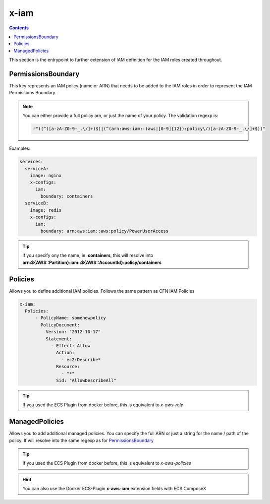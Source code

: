 .. meta::
    :description: ECS Compose-X AWS IAM syntax reference
    :keywords: AWS, AWS ECS, Docker, Compose, docker-compose, AWS IAM, least-privileges, permissions, iam

.. _x_iam_syntax_reference:

======
x-iam
======

.. contents::

This section is the entrypoint to further extension of IAM definition for the IAM roles created throughout.

PermissionsBoundary
====================

This key represents an IAM policy (name or ARN) that needs to be added to the IAM roles in order to represent the IAM
Permissions Boundary.

.. note::

    You can either provide a full policy arn, or just the name of your policy.
    The validation regexp is:

    .. code-block:: python

        r"((^([a-zA-Z0-9-_.\/]+)$)|(^(arn:aws:iam::(aws|[0-9]{12}):policy\/)[a-zA-Z0-9-_.\/]+$))"

Examples:

.. code-block:: yaml

    services:
      serviceA:
        image: nginx
        x-configs:
          iam:
            boundary: containers
      serviceB:
        image: redis
        x-configs:
          iam:
            boundary: arn:aws:iam::aws:policy/PowerUserAccess

.. tip::

    if you specify ony the name, ie. **containers**, this will resolve into
    **arn:${AWS::Partition}:iam::${AWS::AccountId}:policy/containers**

Policies
========

Allows you to define additional IAM policies.
Follows the same pattern as CFN IAM Policies

.. code-block:: yaml


    x-iam:
      Policies:
          - PolicyName: somenewpolicy
            PolicyDocument:
              Version: "2012-10-17"
              Statement:
                - Effect: Allow
                  Action:
                    - ec2:Describe*
                  Resource:
                    - "*"
                  Sid: "AllowDescribeAll"

.. tip::

    If you used the ECS Plugin from docker before, this is equivalent to *x-aws-role*

ManagedPolicies
================

Allows you to add additional managed policies. You can specify the full ARN or just a string for the name / path of the
policy. If will resolve into the same regexp as for `PermissionsBoundary`_

.. tip::

    If you used the ECS Plugin from docker before, this is equivalent to *x-aws-policies*


.. hint::

    You can also use the Docker ECS-Plugin **x-aws-iam** extension fields with ECS ComposeX
